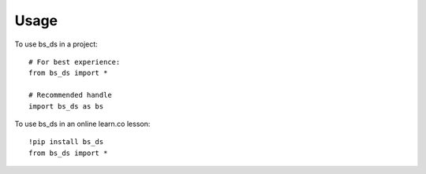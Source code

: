 =====
Usage
=====

To use bs_ds in a project::

    # For best experience: 
    from bs_ds import *
    
    # Recommended handle
    import bs_ds as bs

To use bs_ds in an online learn.co lesson::
    
    !pip install bs_ds
    from bs_ds import *
